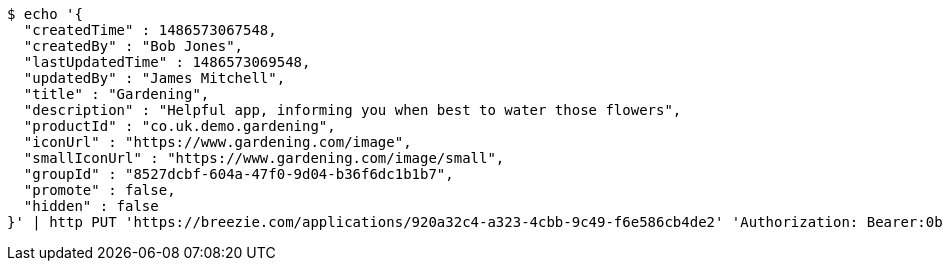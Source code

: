 [source,bash]
----
$ echo '{
  "createdTime" : 1486573067548,
  "createdBy" : "Bob Jones",
  "lastUpdatedTime" : 1486573069548,
  "updatedBy" : "James Mitchell",
  "title" : "Gardening",
  "description" : "Helpful app, informing you when best to water those flowers",
  "productId" : "co.uk.demo.gardening",
  "iconUrl" : "https://www.gardening.com/image",
  "smallIconUrl" : "https://www.gardening.com/image/small",
  "groupId" : "8527dcbf-604a-47f0-9d04-b36f6dc1b1b7",
  "promote" : false,
  "hidden" : false
}' | http PUT 'https://breezie.com/applications/920a32c4-a323-4cbb-9c49-f6e586cb4de2' 'Authorization: Bearer:0b79bab50daca910b000d4f1a2b675d604257e42' 'Content-Type:application/json'
----
